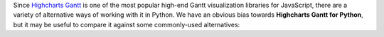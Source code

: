 Since `Highcharts Gantt <https://www.highcharts.com/product/gantt/>`_ is one of the most
popular high-end Gantt visualization libraries for JavaScript, there are a
variety of alternative ways of working with it in Python. We have an obvious bias towards
**Highcharts Gantt for Python**, but it may be useful to compare it against some
commonly-used alternatives:

.. tabs::

  .. tab:: Rolling Your Own

    By far, this is the most common approach to integrating Highcharts into your Python
    code. As a developer, you know that your JavaScript front-end will be using Highcharts
    Gantt. So you work in your Python backend to deliver the data to your front-end that
    your front-end will need. Simple, right? Often, more complicated than one might think.

    There are many patterns for rolling your own Highcharts + Python implementation, but
    the patterns I have seen most often include:

      * **Hands Off Approach**. Your Python code is "hands off" - it does not touch any
        data visualization configuration or manipulation. All of that gets handled in your
        JavaScript front-end code.
      * **JSON Serialization**. Your Python code constructs a JSON object (typically by
        serializing a Python :class:`dict <python:dict>` to JSON) which gets delivered
        to your JavaScript front-end, which then hands the JSON code off to Highcharts to
        visualize.
      * **Custom Serialization**. The most sophisticated implementations I have seen
        actually replicate much of the functionality of **Highcharts for Python**, where
        they construct :term:`JavaScript object literal notation` serialization and
        de-serialization for their robust use cases.
      * **Don't Use Highcharts**. In many cases, particularly when working with data
        science teams who are data scientists first and software developers by necessity,
        the team turns to weaker data visualization packages because they are available
        in Python.

    The first approach is very "clean" from a code architecture standpoint. It maintains
    good separation of concerns, and leaves the problem of visualization to where
    (architecturally) it should be: in your front-end code. However, in practice it is
    often problematic because it delegates data manipulation and (potentially) business
    logic handling to your front-end code. Depending on the overall design of your
    application, it can make your code harder to maintain. Furthermore, depending on your
    team composition, it may simply be impractical for your team.

    The second approach is also fairly clean. JSON, after all, is easy in both Python
    and JavaScript. But JSON is a suboptimal transport mechanism for some of Highcharts
    most powerful features: :term:`callback functions <callback function>`. As these are
    native JavaScript code, they cannot be serialized securely to JSON and then executed
    directly by the Highcharts library. This is a big security anti-pattern, so while
    simple use cases can be handled through JSON serialization, many more sophisticated
    uses of Highcharts (which would rely on formatters, event handling, etc.) will simply
    not work.

    The third approach is the most robust. And for the most sophisticated Highcharts +
    Python applications that I have seen, it has been the approach of choice because it
    eliminates all of the limitations of the other approaches mentioned. But to do it on a
    custom basis takes a huge amount of effort, because the complexity of constructing a
    library like **Highcharts for Python** is non-trivial.

    And the fourth option is - in my experience - one of the most common. Even though
    plenty of developers coming to Python from the JavaScript ecosystem ask "Why can't we
    just use Highcharts?", many in the Python ecosystem will answer "because it's a pain
    to do". So they turn to Highcharts alternatives that are more Python-friendly, like
    `plotly <https://plotly.com/python/>`_.

    **Highcharts for Python** and its **Highcharts Gantt for Python** extension are
    designed to eliminate this pain.

    .. tip::

      **When to use it?**

      In practice, I find that rolling my own is great when I'm doing a limited number of
      simple and static (non-interactive) visualizations. Then I just quickly use some
      simple JSON serialization, and rapidly get a high-quality chart visualized cleanly
      using Highcharts. But anything more robust than that is going to prove "hacky" and
      incredibly difficult to maintain.

      Which is why I wrote **Highcharts for Python** and **Highcharts Gantt for Python**.

  .. tab:: panel-highcharts

    The `panel-highcharts <https://pypi.org/project/panel-highcharts/>`__ library is -
    honestly - fantastic. It is a excellent wrapper for the Highcharts JS library to
    enable exploratory data analysis (EDA) in Jupyter Notebooks or in Holoviz web
    applications.

    There are really two limitations to be aware of:

      * It relies on the Jupyter Labs/Notebook or Holoviz context, which means that it
        would be hard to utilize unless you happen to be working in Jupyter or Holoviz.
      * It relies on configuration via :class:`dict <python:dict>` objects that map 1:1
        to the Highcharts API. In practice, this forces the developer to switch between
        Pythonic ``snake_case`` convention and JavaScript ``camelCase`` conventions
        within the same code. Not a big problem, but annoying.

    .. tip::

      **When to use it?**

      If my use cases involved highly-interactive exploratory data analysis in a
      Jupyter Labs/Notebook environment, I would seriously consider using this library.

      However, those are some pretty specific gating conditions. For integration with
      a non-Jupyter application? That's not what this library was designed for, and I'd
      rather opt for a more robust solution like **Highcharts for Python**.

  .. tab:: python-highcharts

    The `python-highcharts <https://github.com/kyper-data/python-highcharts/tree/master>`_
    library is a great start to working with Highcharts in the Python ecosystem. However,
    given that its last release was in December 2018, it can best be considered "stale"
    and "impractical".

    While the design of this library is an excellent start, and in some ways served as an
    inspiration for **Highcharts for Python**, it is not a practical solution for several
    key reasons:

      * **"Stale" / Unmaintained?** The last commit to the library was in 2018, almost
        four years ago (as of the time of writing).
      * **Not comprehensive**. The library is not comprehensive relative to the Highcharts
        API, and does not support many of the features introduced over the last several
        years to the Highcharts API. Not all Highcharts classes are supported, and not all
        Highcharts functionality is available.
      * **JavaScript-forward style**. The library relies heavily on Python
        :class:`dict <python:dict>` objects but using JavaScript style for naming
        conventions. This is not that big of a deal, but when building complex
        applications in Python it can be annoying to constantly context-switch from Python
        ``snake_case`` standards to JavaScript ``camelCase`` style.

    .. tip::

      **When to use it?**

      I wouldn't rely heavily on it, as it no longer seems to be maintained, has fallen
      out of alignment with more recent releases of Highcharts JS and its functionality is
      (by design) not comprehensive.

  .. tab:: PyHighcharts

    The `PyHighcharts <https://github.com/fidyeates/PyHighcharts>`_ library is closest
    in philosophy to **Highcharts for Python**, but it is also much more limited than any
    of the other alternatives discussed:

    * **Dead library**. This library hasn't seen any new releases since 2015. There's an
      open question whether it will even import / work in modern versions of Python (I
      admit, I haven't tested it meaningfully in the last couple of years).
    * **Extremely limited support**. By design, this library only supports a handful of
      the visualizations offered by Highcharts JS. Furthermore, even for those
      visualization types, only a limited number of configuration options are available.
      And because the library has not been updated in about seven years, there's an open
      question whether it will even work to produce relevant visualizations.

    .. tip::

      **When to use it?**

      I wouldn't. While you might still be able to use the other alternatives listed,
      this is one that I would not recommend be touched under any circumstances.
